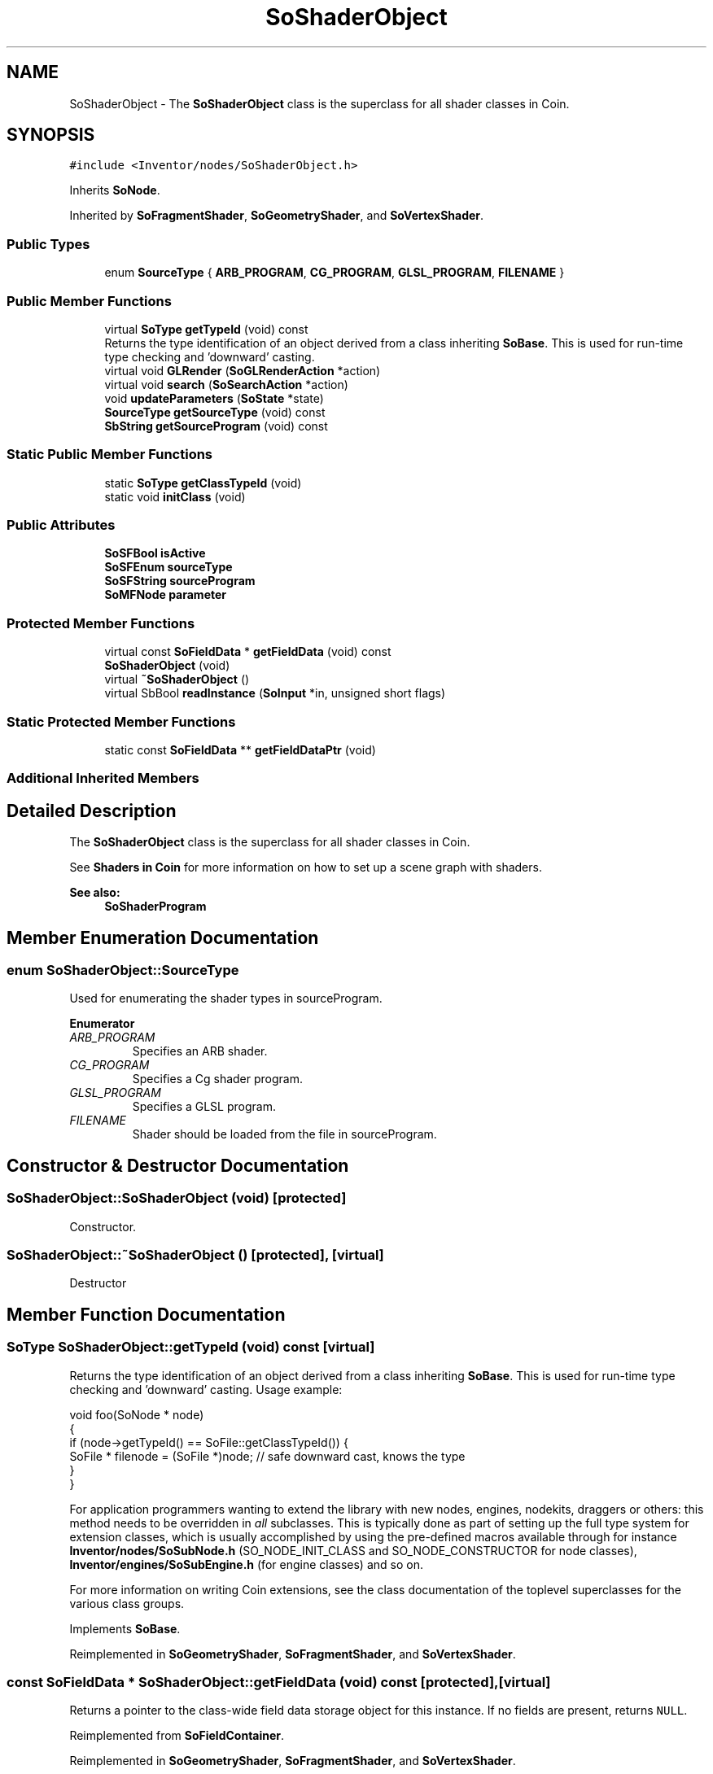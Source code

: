 .TH "SoShaderObject" 3 "Sun May 28 2017" "Version 4.0.0a" "Coin" \" -*- nroff -*-
.ad l
.nh
.SH NAME
SoShaderObject \- The \fBSoShaderObject\fP class is the superclass for all shader classes in Coin\&.  

.SH SYNOPSIS
.br
.PP
.PP
\fC#include <Inventor/nodes/SoShaderObject\&.h>\fP
.PP
Inherits \fBSoNode\fP\&.
.PP
Inherited by \fBSoFragmentShader\fP, \fBSoGeometryShader\fP, and \fBSoVertexShader\fP\&.
.SS "Public Types"

.in +1c
.ti -1c
.RI "enum \fBSourceType\fP { \fBARB_PROGRAM\fP, \fBCG_PROGRAM\fP, \fBGLSL_PROGRAM\fP, \fBFILENAME\fP }"
.br
.in -1c
.SS "Public Member Functions"

.in +1c
.ti -1c
.RI "virtual \fBSoType\fP \fBgetTypeId\fP (void) const"
.br
.RI "Returns the type identification of an object derived from a class inheriting \fBSoBase\fP\&. This is used for run-time type checking and 'downward' casting\&. "
.ti -1c
.RI "virtual void \fBGLRender\fP (\fBSoGLRenderAction\fP *action)"
.br
.ti -1c
.RI "virtual void \fBsearch\fP (\fBSoSearchAction\fP *action)"
.br
.ti -1c
.RI "void \fBupdateParameters\fP (\fBSoState\fP *state)"
.br
.ti -1c
.RI "\fBSourceType\fP \fBgetSourceType\fP (void) const"
.br
.ti -1c
.RI "\fBSbString\fP \fBgetSourceProgram\fP (void) const"
.br
.in -1c
.SS "Static Public Member Functions"

.in +1c
.ti -1c
.RI "static \fBSoType\fP \fBgetClassTypeId\fP (void)"
.br
.ti -1c
.RI "static void \fBinitClass\fP (void)"
.br
.in -1c
.SS "Public Attributes"

.in +1c
.ti -1c
.RI "\fBSoSFBool\fP \fBisActive\fP"
.br
.ti -1c
.RI "\fBSoSFEnum\fP \fBsourceType\fP"
.br
.ti -1c
.RI "\fBSoSFString\fP \fBsourceProgram\fP"
.br
.ti -1c
.RI "\fBSoMFNode\fP \fBparameter\fP"
.br
.in -1c
.SS "Protected Member Functions"

.in +1c
.ti -1c
.RI "virtual const \fBSoFieldData\fP * \fBgetFieldData\fP (void) const"
.br
.ti -1c
.RI "\fBSoShaderObject\fP (void)"
.br
.ti -1c
.RI "virtual \fB~SoShaderObject\fP ()"
.br
.ti -1c
.RI "virtual SbBool \fBreadInstance\fP (\fBSoInput\fP *in, unsigned short flags)"
.br
.in -1c
.SS "Static Protected Member Functions"

.in +1c
.ti -1c
.RI "static const \fBSoFieldData\fP ** \fBgetFieldDataPtr\fP (void)"
.br
.in -1c
.SS "Additional Inherited Members"
.SH "Detailed Description"
.PP 
The \fBSoShaderObject\fP class is the superclass for all shader classes in Coin\&. 

See \fBShaders in Coin \fP for more information on how to set up a scene graph with shaders\&.
.PP
\fBSee also:\fP
.RS 4
\fBSoShaderProgram\fP 
.RE
.PP

.SH "Member Enumeration Documentation"
.PP 
.SS "enum \fBSoShaderObject::SourceType\fP"
Used for enumerating the shader types in sourceProgram\&. 
.PP
\fBEnumerator\fP
.in +1c
.TP
\fB\fIARB_PROGRAM \fP\fP
Specifies an ARB shader\&. 
.TP
\fB\fICG_PROGRAM \fP\fP
Specifies a Cg shader program\&. 
.TP
\fB\fIGLSL_PROGRAM \fP\fP
Specifies a GLSL program\&. 
.TP
\fB\fIFILENAME \fP\fP
Shader should be loaded from the file in sourceProgram\&. 
.SH "Constructor & Destructor Documentation"
.PP 
.SS "SoShaderObject::SoShaderObject (void)\fC [protected]\fP"
Constructor\&. 
.SS "SoShaderObject::~SoShaderObject ()\fC [protected]\fP, \fC [virtual]\fP"
Destructor 
.SH "Member Function Documentation"
.PP 
.SS "\fBSoType\fP SoShaderObject::getTypeId (void) const\fC [virtual]\fP"

.PP
Returns the type identification of an object derived from a class inheriting \fBSoBase\fP\&. This is used for run-time type checking and 'downward' casting\&. Usage example:
.PP
.PP
.nf
void foo(SoNode * node)
{
  if (node->getTypeId() == SoFile::getClassTypeId()) {
    SoFile * filenode = (SoFile *)node;  // safe downward cast, knows the type
  }
}
.fi
.PP
.PP
For application programmers wanting to extend the library with new nodes, engines, nodekits, draggers or others: this method needs to be overridden in \fIall\fP subclasses\&. This is typically done as part of setting up the full type system for extension classes, which is usually accomplished by using the pre-defined macros available through for instance \fBInventor/nodes/SoSubNode\&.h\fP (SO_NODE_INIT_CLASS and SO_NODE_CONSTRUCTOR for node classes), \fBInventor/engines/SoSubEngine\&.h\fP (for engine classes) and so on\&.
.PP
For more information on writing Coin extensions, see the class documentation of the toplevel superclasses for the various class groups\&. 
.PP
Implements \fBSoBase\fP\&.
.PP
Reimplemented in \fBSoGeometryShader\fP, \fBSoFragmentShader\fP, and \fBSoVertexShader\fP\&.
.SS "const \fBSoFieldData\fP * SoShaderObject::getFieldData (void) const\fC [protected]\fP, \fC [virtual]\fP"
Returns a pointer to the class-wide field data storage object for this instance\&. If no fields are present, returns \fCNULL\fP\&. 
.PP
Reimplemented from \fBSoFieldContainer\fP\&.
.PP
Reimplemented in \fBSoGeometryShader\fP, \fBSoFragmentShader\fP, and \fBSoVertexShader\fP\&.
.SS "void SoShaderObject::GLRender (\fBSoGLRenderAction\fP * action)\fC [virtual]\fP"
Action method for the \fBSoGLRenderAction\fP\&.
.PP
This is called during rendering traversals\&. Nodes influencing the rendering state in any way or who wants to throw geometry primitives at OpenGL overrides this method\&. 
.PP
Reimplemented from \fBSoNode\fP\&.
.PP
Reimplemented in \fBSoGeometryShader\fP\&.
.SS "void SoShaderObject::search (\fBSoSearchAction\fP * action)\fC [virtual]\fP"
Action method for \fBSoSearchAction\fP\&.
.PP
Compares the search criteria from the \fIaction\fP to see if this node is a match\&. Searching is done by matching up \fIall\fP criteria set up in the \fBSoSearchAction\fP -- if \fIany\fP of the requested criteria is a miss, the search is not deemed successful for the node\&.
.PP
\fBSee also:\fP
.RS 4
\fBSoSearchAction\fP 
.RE
.PP

.PP
Reimplemented from \fBSoNode\fP\&.
.SS "void SoShaderObject::updateParameters (\fBSoState\fP * state)"
Used internally to update shader paramters\&. 
.SS "\fBSoShaderObject::SourceType\fP SoShaderObject::getSourceType (void) const"
Returns the shader type detected in sourceProgram\&. 
.SS "\fBSbString\fP SoShaderObject::getSourceProgram (void) const"
Returns the actual shader program\&. 
.SS "SbBool SoShaderObject::readInstance (\fBSoInput\fP * in, unsigned short flags)\fC [protected]\fP, \fC [virtual]\fP"
This method is mainly intended for internal use during file import operations\&.
.PP
It reads a definition of an instance from the input stream \fIin\fP\&. The input stream state points to the start of a serialized / persistant representation of an instance of this class type\&.
.PP
\fCTRUE\fP or \fCFALSE\fP is returned, depending on if the instantiation and configuration of the new object of this class type went ok or not\&. The import process should be robust and handle corrupted input streams by returning \fCFALSE\fP\&.
.PP
\fIflags\fP is used internally during binary import when reading user extension nodes, group nodes or engines\&. 
.PP
Reimplemented from \fBSoNode\fP\&.
.SH "Member Data Documentation"
.PP 
.SS "\fBSoSFBool\fP SoShaderObject::isActive"
Enabled/disables the shader\&. Default value is TRUE\&. 
.SS "\fBSoSFEnum\fP SoShaderObject::sourceType"
The type of shader\&. 
.SS "\fBSoSFString\fP SoShaderObject::sourceProgram"
The shader program, or a file name if the shader should be loaded from a file\&. If the shader is loaded from a file, the shader type is identified by the file extension\&. \&.glsl for GLSL shaders, \&.cg for Cg shaders, and \&.vp and \&.fp for ARB shaders\&. 
.SS "\fBSoMFNode\fP SoShaderObject::parameter"
The shader program parameters\&. 

.SH "Author"
.PP 
Generated automatically by Doxygen for Coin from the source code\&.

